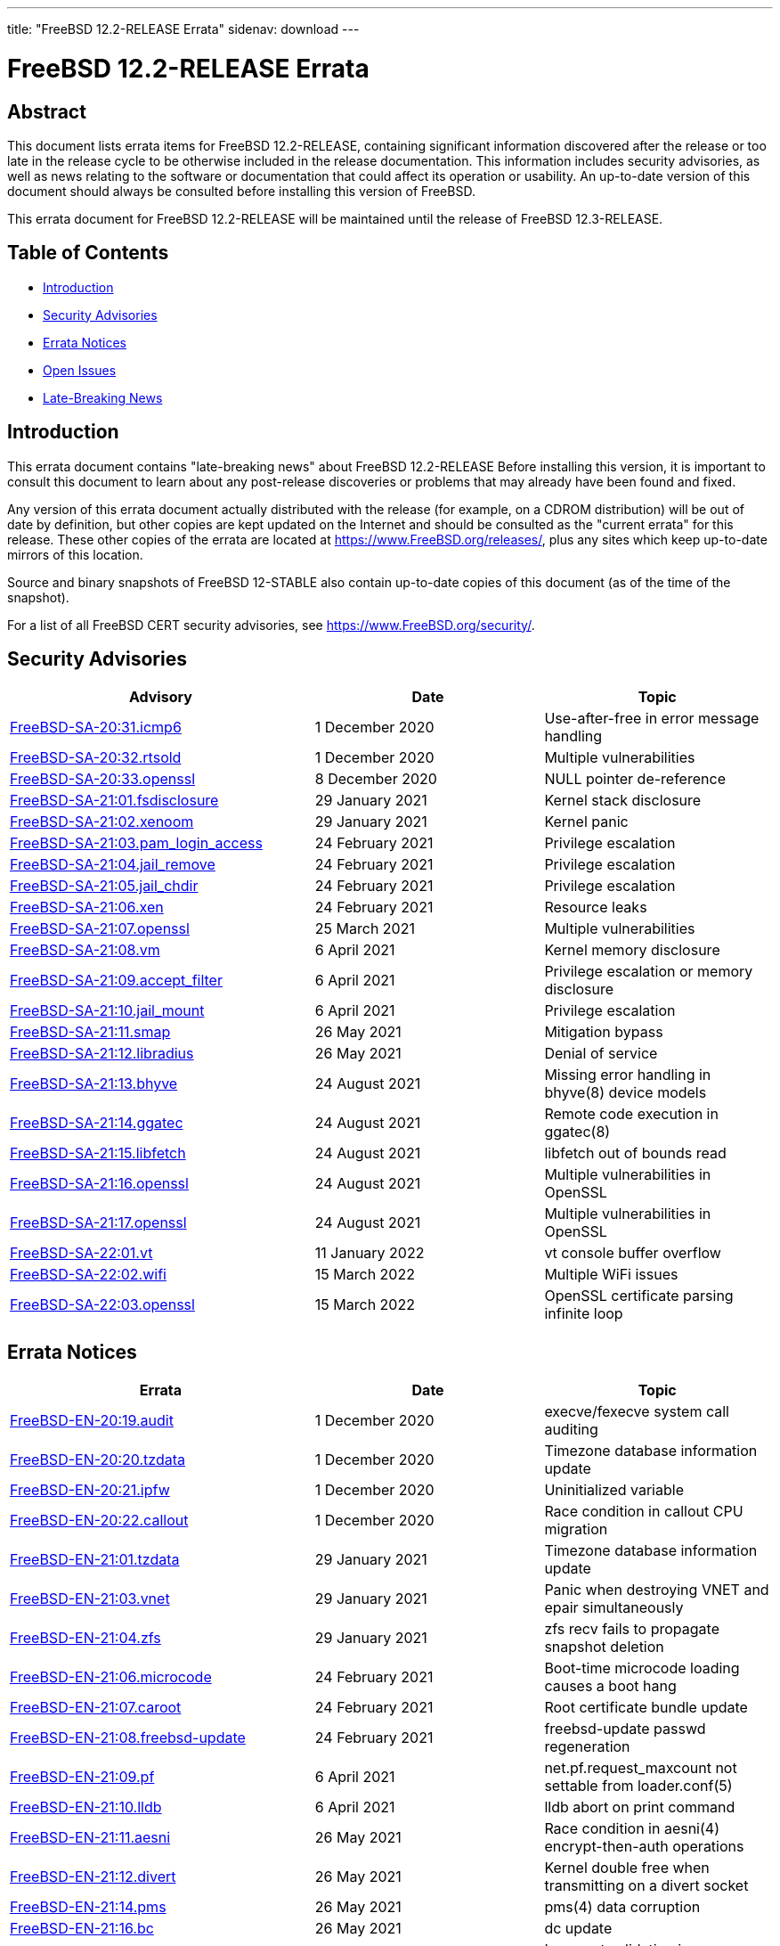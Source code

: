 ---
title: "FreeBSD 12.2-RELEASE Errata"
sidenav: download
---

:release: 12.2-RELEASE
:releaseNext: 12.3-RELEASE
:releaseBranch: 12-STABLE

= FreeBSD {release} Errata

== Abstract

This document lists errata items for FreeBSD {release}, containing significant information discovered after the release or too late in the release cycle to be otherwise included in the release documentation. This information includes security advisories, as well as news relating to the software or documentation that could affect its operation or usability. An up-to-date version of this document should always be consulted before installing this version of FreeBSD.

This errata document for FreeBSD {release} will be maintained until the release of FreeBSD {releaseNext}.

== Table of Contents

* <<intro,Introduction>>
* <<security,Security Advisories>>
* <<errata,Errata Notices>>
* <<open-issues,Open Issues>>
* <<late-news,Late-Breaking News>>

[[intro]]
== Introduction

This errata document contains "late-breaking news" about FreeBSD {release} Before installing this version, it is important to consult this document to learn about any post-release discoveries or problems that may already have been found and fixed.

Any version of this errata document actually distributed with the release (for example, on a CDROM distribution) will be out of date by definition, but other copies are kept updated on the Internet and should be consulted as the "current errata" for this release. These other copies of the errata are located at https://www.FreeBSD.org/releases/, plus any sites which keep up-to-date mirrors of this location.

Source and binary snapshots of FreeBSD {releaseBranch} also contain up-to-date copies of this document (as of the time of the snapshot).

For a list of all FreeBSD CERT security advisories, see https://www.FreeBSD.org/security/.

[[security]]
== Security Advisories

[width="100%",cols="40%,30%,30%",options="header",]
|===
|Advisory |Date |Topic
|link:https://www.freebsd.org/security/advisories/FreeBSD-SA-20:31.icmp6.asc[FreeBSD-SA-20:31.icmp6] |1 December 2020 |Use-after-free in error message handling
|link:https://www.freebsd.org/security/advisories/FreeBSD-SA-20:32.rtsold.asc[FreeBSD-SA-20:32.rtsold] |1 December 2020 |Multiple vulnerabilities
|link:https://www.freebsd.org/security/advisories/FreeBSD-SA-20:33.openssl.asc[FreeBSD-SA-20:33.openssl] |8 December 2020 |NULL pointer de-reference
|link:https://www.FreeBSD.org/security/advisories/FreeBSD-SA-21:01.fsdisclosure.asc[FreeBSD-SA-21:01.fsdisclosure] |29 January 2021 |Kernel stack disclosure
|link:https://www.FreeBSD.org/security/advisories/FreeBSD-SA-21:02.xenoom.asc[FreeBSD-SA-21:02.xenoom] |29 January 2021 |Kernel panic
|link:https://www.FreeBSD.org/security/advisories/FreeBSD-SA-21:03.pam_login_access.asc[FreeBSD-SA-21:03.pam_login_access] |24 February 2021 |Privilege escalation
|link:https://www.FreeBSD.org/security/advisories/FreeBSD-SA-21:04.jail_remove.asc[FreeBSD-SA-21:04.jail_remove] |24 February 2021 |Privilege escalation
|link:https://www.FreeBSD.org/security/advisories/FreeBSD-SA-21:05.jail_chdir.asc[FreeBSD-SA-21:05.jail_chdir] |24 February 2021 |Privilege escalation
|link:https://www.FreeBSD.org/security/advisories/FreeBSD-SA-21:06.xen.asc[FreeBSD-SA-21:06.xen] |24 February 2021 |Resource leaks
|link:https://www.freebsd.org/security/advisories/FreeBSD-SA-21:07.openssl.asc[FreeBSD-SA-21:07.openssl] |25 March 2021 |Multiple vulnerabilities
|link:https://www.FreeBSD.org/security/advisories/FreeBSD-SA-21:08.vm.asc[FreeBSD-SA-21:08.vm] |6 April 2021 |Kernel memory disclosure
|link:https://www.freebsd.org/security/advisories/FreeBSD-SA-21:09.accept_filter.asc[FreeBSD-SA-21:09.accept_filter] |6 April 2021 |Privilege escalation or memory disclosure
|link:https://www.FreeBSD.org/security/advisories/FreeBSD-SA-21:10.jail_mount.asc[FreeBSD-SA-21:10.jail_mount] |6 April 2021 |Privilege escalation
|link:https://www.FreeBSD.org/security/advisories/FreeBSD-SA-21:11.smap.asc[FreeBSD-SA-21:11.smap] |26 May 2021 |Mitigation bypass
|link:https://www.FreeBSD.org/security/advisories/FreeBSD-SA-21:12.libradius.asc[FreeBSD-SA-21:12.libradius] |26 May 2021 |Denial of service
|link:https://www.FreeBSD.org/security/advisories/FreeBSD-SA-21:13.bhyve.asc[FreeBSD-SA-21:13.bhyve] |24 August 2021 |Missing error handling in bhyve(8) device models
|link:https://www.FreeBSD.org/security/advisories/FreeBSD-SA-21:14.ggatec.asc[FreeBSD-SA-21:14.ggatec] |24 August 2021 |Remote code execution in ggatec(8)
|link:https://www.FreeBSD.org/security/advisories/FreeBSD-SA-21:15.libfetch.asc[FreeBSD-SA-21:15.libfetch] |24 August 2021 |libfetch out of bounds read
|link:https://www.FreeBSD.org/security/advisories/FreeBSD-SA-21:16.openssl.asc[FreeBSD-SA-21:16.openssl] |24 August 2021 |Multiple vulnerabilities in OpenSSL
|link:https://www.FreeBSD.org/security/advisories/FreeBSD-SA-21:17.openssl.asc[FreeBSD-SA-21:17.openssl] |24 August 2021 |Multiple vulnerabilities in OpenSSL
|link:https://www.FreeBSD.org/security/advisories/FreeBSD-SA-22:01.vt.asc[FreeBSD-SA-22:01.vt] |11 January 2022 |vt console buffer overflow
|link:https://www.FreeBSD.org/security/advisories/FreeBSD-SA-22:02.wifi.asc[FreeBSD-SA-22:02.wifi] |15 March 2022 |Multiple WiFi issues
|link:https://www.FreeBSD.org/security/advisories/FreeBSD-SA-22:03.openssl.asc[FreeBSD-SA-22:03.openssl] |15 March 2022 |OpenSSL certificate parsing infinite loop
|===

[[errata]]
== Errata Notices

[width="100%",cols="40%,30%,30%",options="header",]
|===
|Errata |Date |Topic
|link:https://www.freebsd.org/security/advisories/FreeBSD-EN-20:19.audit.asc[FreeBSD-EN-20:19.audit] |1 December 2020 |execve/fexecve system call auditing
|link:https://www.freebsd.org/security/advisories/FreeBSD-EN-20:20.tzdata.asc[FreeBSD-EN-20:20.tzdata] |1 December 2020 |Timezone database information update
|link:https://www.freebsd.org/security/advisories/FreeBSD-EN-20:21.ipfw.asc[FreeBSD-EN-20:21.ipfw] |1 December 2020 |Uninitialized variable
|link:https://www.freebsd.org/security/advisories/FreeBSD-EN-20:22.callout.asc[FreeBSD-EN-20:22.callout] |1 December 2020 |Race condition in callout CPU migration
|link:https://www.FreeBSD.org/security/advisories/FreeBSD-EN-21:01.tzdata.asc[FreeBSD-EN-21:01.tzdata] |29 January 2021 |Timezone database information update
|link:https://www.FreeBSD.org/security/advisories/FreeBSD-EN-21:03.vnet.asc[FreeBSD-EN-21:03.vnet] |29 January 2021 |Panic when destroying VNET and epair simultaneously
|link:https://www.FreeBSD.org/security/advisories/FreeBSD-EN-21:04.zfs.asc[FreeBSD-EN-21:04.zfs] |29 January 2021 |zfs recv fails to propagate snapshot deletion
|link:https://www.FreeBSD.org/security/advisories/FreeBSD-EN-21:06.microcode.asc[FreeBSD-EN-21:06.microcode] |24 February 2021 |Boot-time microcode loading causes a boot hang
|link:https://www.FreeBSD.org/security/advisories/FreeBSD-EN-21:07.caroot.asc[FreeBSD-EN-21:07.caroot] |24 February 2021 |Root certificate bundle update
|link:https://www.FreeBSD.org/security/advisories/FreeBSD-EN-21:08.freebsd-update.asc[FreeBSD-EN-21:08.freebsd-update] |24 February 2021 |freebsd-update passwd regeneration
|link:https://www.FreeBSD.org/security/advisories/FreeBSD-EN-21:09.pf.asc[FreeBSD-EN-21:09.pf] |6 April 2021 |net.pf.request_maxcount not settable from loader.conf(5)
|link:https://www.FreeBSD.org/security/advisories/FreeBSD-EN-21:10.lldb.asc[FreeBSD-EN-21:10.lldb] |6 April 2021 |lldb abort on print command
|link:https://www.FreeBSD.org/security/advisories/FreeBSD-EN-21:11.aesni.asc[FreeBSD-EN-21:11.aesni] |26 May 2021 |Race condition in aesni(4) encrypt-then-auth operations
|link:https://www.FreeBSD.org/security/advisories/FreeBSD-EN-21:12.divert.asc[FreeBSD-EN-21:12.divert] |26 May 2021 |Kernel double free when transmitting on a divert socket
|link:https://www.FreeBSD.org/security/advisories/FreeBSD-EN-21:14.pms.asc[FreeBSD-EN-21:14.pms] |26 May 2021 |pms(4) data corruption
|link:https://www.FreeBSD.org/security/advisories/FreeBSD-EN-21:16.bc.asc[FreeBSD-EN-21:16.bc] |26 May 2021 |dc update
|link:https://www.FreeBSD.org/security/advisories/FreeBSD-EN-21:17.libradius.asc[FreeBSD-EN-21:17.libradius] |1 June 2021 |Incorrect validation in rad_get_attr(3)
|link:https://www.FreeBSD.org/security/advisories/FreeBSD-EN-21:19.libcasper.asc[FreeBSD-EN-21:19.libcasper] |30 June 2021 |libcasper assertion failure
|link:https://www.FreeBSD.org/security/advisories/FreeBSD-EN-21:22.linux_futex.asc[FreeBSD-EN-21:22.linux_futex] |30 June 2021 |Linux compatibility layer futex(2) system call vulnerability
|link:https://www.FreeBSD.org/security/advisories/FreeBSD-EN-21:24.libcrypto.asc[FreeBSD-EN-21:24.libcrypto] |24 August 2021 |OpenSSL 1.1.1e API functions not exported
|link:https://www.FreeBSD.org/security/advisories/FreeBSD-EN-21:25.bhyve.asc[FreeBSD-EN-21:25.bhyve] |24 August 2021 |Fix NVMe iovec construction for large IOs
|link:https://www.FreeBSD.org/security/advisories/FreeBSD-EN-21:27.caroot.asc[FreeBSD-EN-21:27.caroot] |4 November 2021 |Root certificate bundle update
|link:https://www.FreeBSD.org/security/advisories/FreeBSD-EN-21:28.vmci.asc[FreeBSD-EN-21:28.vmci] |4 November 2021 |Fix kernel panic in vmci driver initialization
|link:https://www.FreeBSD.org/security/advisories/FreeBSD-EN-21:29.tzdata.asc[FreeBSD-EN-21:29.tzdata] |4 November 2021 |Timezone database information update
|link:https://www.FreeBSD.org/security/advisories/FreeBSD-EN-22:02.xsave.asc[FreeBSD-EN-22:02.xsave] |11 January 2022 |Incorrect XSAVE state size
|link:https://www.FreeBSD.org/security/advisories/FreeBSD-EN-22:03.hyperv.asc[FreeBSD-EN-22:03.hyperv] |11 January 2022 |vPCI compatibility improvements with certain Hyper-V releases
|link:https://www.FreeBSD.org/security/advisories/FreeBSD-EN-22:04.pcid.asc[FreeBSD-EN-22:04.pcid] |11 January 2022 |Incorrect PCID mode invalidations
|link:https://www.FreeBSD.org/security/advisories/FreeBSD-EN-22:08.i386.asc[FreeBSD-EN-22:08.i386] |1 February 2022 |Regression in i386 TLB invalidation logic
|link:https://www.FreeBSD.org/security/advisories/FreeBSD-EN-22:14.tzdata.asc[FreeBSD-EN-22:14.tzdata] |22 March 2022 |Timezone database information update
|===

[[open-issues]]
== Open Issues

[2020-10-27] A regression in man:ipfw[8] was discovered where packets are not properly forwarded with multiple IP addresses bound to the same interface.

This issue had been corrected in link:https://www.freebsd.org/security/advisories/FreeBSD-EN-20:21.ipfw.asc[FreeBSD-EN-20:21.ipfw].

See link:https://bugs.freebsd.org/bugzilla/show_bug.cgi?id=250434[PR 250434] for additional details.

[2020-10-27] A regression with man:zfs[8] send/recv was discovered where ZFS snapshots are not properly deleted under certain conditions.

An Errata Notice is planned for 12.2-RELEASE.

See link:https://bugs.freebsd.org/bugzilla/show_bug.cgi?id=249438[PR 249438] for additional details.

[2020-10-27] A regression was discovered with the FreeBSD/armv7 BEAGLEBONE images where SD card I/O takes an excessive amount of time. As such, there are no BEAGLEBONE images for this release.

[[late-news]]
== Late-Breaking News

[2020-10-27] A very late issue was discovered with the [.filename]#x11/gdm# package included on the amd64 and i386 DVD installer which causes GDM to fail to start properly.

Those installing GNOME as a new installation from the DVD should upgrade [.filename]#x11/gdm# from the upstream man:pkg[8] mirrors after installation.

Those installing GNOME on a new installation from the upstream man:pkg[8] mirrors, or upgrading from a previous FreeBSD release should not experience any issues.

[2020-11-11] Due to slight changes to the ABI and KBI between FreeBSD 12.1 and FreeBSD 12.2, it is important to note that certain third-party kernel modules may need to be rebuilt locally, until FreeBSD 12.1 reaches end of life.

Of note, this includes, but is not limited to, [.filename]#graphics/\*-kmod#, [.filename]#net/*-kmod#, and possibly others that are too extensive to list.
